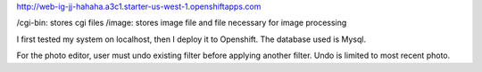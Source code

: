 http://web-ig-jj-hahaha.a3c1.starter-us-west-1.openshiftapps.com

/cgi-bin: stores cgi files 
/image: stores image file and file necessary for image processing

I first tested my system on localhost, then I deploy it to Openshift. The database used is Mysql.

For the photo editor, user must undo existing filter before applying another filter. Undo is limited to most recent photo.